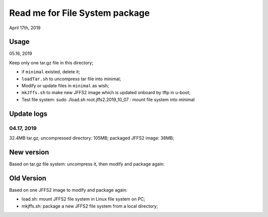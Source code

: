 Read me for File System package
################################
April 17th, 2019

Usage
============================
05.16, 2019

Keep only one tar.gz file in this directory;

* if ``minimal`` existed, delete it;
* ``loadTar.sh`` to uncompress tar file into minimal;
* Modify or update files in ``minimal`` as wish;
* ``mkJffs.sh`` to make new JFFS2 image which is updated onboard by tftp in u-boot;
* Test file system:	sudo ./load.sh root.jffs2.2019_10_07 : mount file system into minimal


Update logs
============================
04.17, 2019
---------------
32.4MB tar.gz; uncompressed directory: 105MB; packaged JFFS2 image: 38MB;


New version
============================
Based on tar.gz file system: uncompress it, then modify and package again:

Old Version
============================
Based on one JFFS2 image to modify and package again:

* load.sh: mount JFFS2 file system in Linux file system on PC;
* mkjffs.sh: package a new JFFS2 file system from a local directory;


